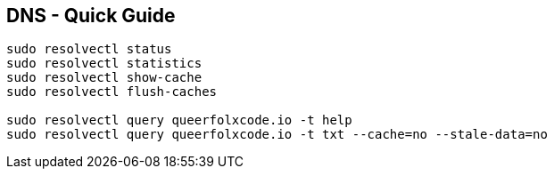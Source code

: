 == DNS - Quick Guide
:toc:
:toclevels: 3
:sectnums: 3
:sectnumlevels: 3
:icons: font
:source-highlighter: rouge


----
sudo resolvectl status
sudo resolvectl statistics
sudo resolvectl show-cache
sudo resolvectl flush-caches

sudo resolvectl query queerfolxcode.io -t help
sudo resolvectl query queerfolxcode.io -t txt --cache=no --stale-data=no
----